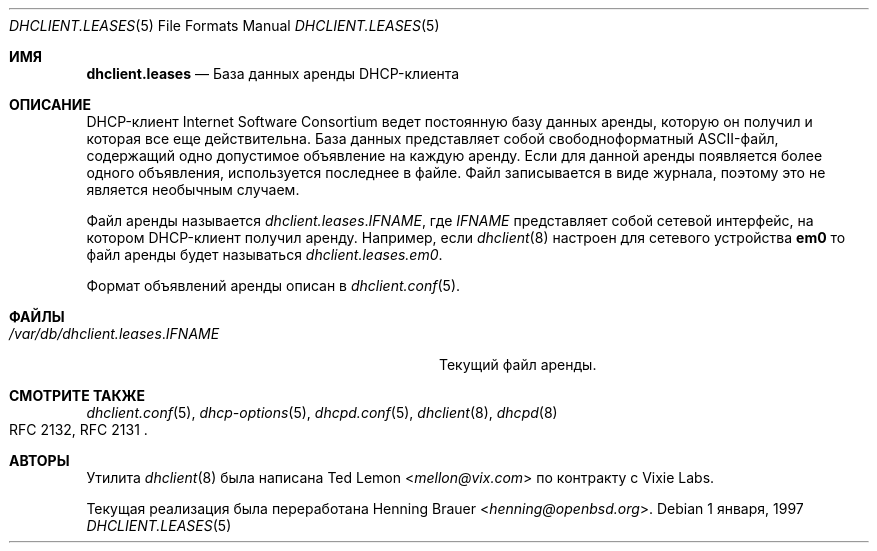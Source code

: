 .\"	$OpenBSD: dhclient.leases.5,v 1.4 2004/04/15 08:59:47 jmc Exp $
.\"
.\" Copyright (c) 1997 The Internet Software Consortium.
.\" All rights reserved.
.\"
.\" Redistribution and use in source and binary forms, with or without
.\" modification, are permitted provided that the following conditions
.\" are met:
.\"
.\" 1. Redistributions of source code must retain the above copyright
.\"    notice, this list of conditions and the following disclaimer.
.\" 2. Redistributions in binary form must reproduce the above copyright
.\"    notice, this list of conditions and the following disclaimer in the
.\"    documentation and/or other materials provided with the distribution.
.\" 3. Neither the name of The Internet Software Consortium nor the names
.\"    of its contributors may be used to endorse or promote products derived
.\"    from this software without specific prior written permission.
.\"
.\" THIS SOFTWARE IS PROVIDED BY THE INTERNET SOFTWARE CONSORTIUM AND
.\" CONTRIBUTORS ``AS IS'' AND ANY EXPRESS OR IMPLIED WARRANTIES,
.\" INCLUDING, BUT NOT LIMITED TO, THE IMPLIED WARRANTIES OF
.\" MERCHANTABILITY AND FITNESS FOR A PARTICULAR PURPOSE ARE
.\" DISCLAIMED.  IN NO EVENT SHALL THE INTERNET SOFTWARE CONSORTIUM OR
.\" CONTRIBUTORS BE LIABLE FOR ANY DIRECT, INDIRECT, INCIDENTAL,
.\" SPECIAL, EXEMPLARY, OR CONSEQUENTIAL DAMAGES (INCLUDING, BUT NOT
.\" LIMITED TO, PROCUREMENT OF SUBSTITUTE GOODS OR SERVICES; LOSS OF
.\" USE, DATA, OR PROFITS; OR BUSINESS INTERRUPTION) HOWEVER CAUSED AND
.\" ON ANY THEORY OF LIABILITY, WHETHER IN CONTRACT, STRICT LIABILITY,
.\" OR TORT (INCLUDING NEGLIGENCE OR OTHERWISE) ARISING IN ANY WAY OUT
.\" OF THE USE OF THIS SOFTWARE, EVEN IF ADVISED OF THE POSSIBILITY OF
.\" SUCH DAMAGE.
.\"
.\" This software has been written for the Internet Software Consortium
.\" by Ted Lemon <mellon@fugue.com> in cooperation with Vixie
.\" Enterprises.  To learn more about the Internet Software Consortium,
.\" see ``http://www.isc.org/isc''.  To learn more about Vixie
.\" Enterprises, see ``http://www.vix.com''.
.\"
.Dd 1 января, 1997
.Dt DHCLIENT.LEASES 5
.Os
.Sh ИМЯ
.Nm dhclient.leases
.Nd "База данных аренды DHCP-клиента"
.Sh ОПИСАНИЕ
DHCP-клиент Internet Software Consortium ведет постоянную базу данных аренды,
которую он получил и которая все еще действительна. 
База данных представляет собой свободноформатный ASCII-файл, содержащий одно допустимое объявление 
на каждую аренду. 
Если для данной аренды появляется более одного объявления, используется последнее в файле. 
Файл записывается в виде журнала, поэтому это не является необычным случаем.
.Pp
Файл аренды называется
.Pa dhclient.leases . Ns Ar IFNAME , 
где
.Ar IFNAME 
представляет собой сетевой интерфейс, на котором DHCP-клиент получил аренду. 
Например, если
.Xr dhclient 8 
настроен для сетевого устройства 
.Li em0 
то файл аренды будет называться 
.Pa dhclient.leases.em0 .
.Pp
Формат объявлений аренды описан в 
.Xr dhclient.conf 5 .
.Sh ФАЙЛЫ
.Bl -tag -width ".Pa /var/db/dhclient.leases. Ns Ar IFNAME"
.It Pa /var/db/dhclient.leases . Ns Ar IFNAME
Текущий файл аренды.
.El
.Sh СМОТРИТЕ ТАКЖЕ
.Xr dhclient.conf 5 , 
.Xr dhcp-options 5 , 
.Xr dhcpd.conf 5 , 
.Xr dhclient 8 , 
.Xr dhcpd 8 
.Rs
.%R "RFC 2132, RFC 2131"
.Re
.Sh АВТОРЫ
.An -nosplit
Утилита 
.Xr dhclient 8 
была написана 
.An Ted Lemon Aq Mt mellon@vix.com 
по контракту с Vixie Labs.
.Pp
Текущая реализация была переработана 
.An Henning Brauer Aq Mt henning@openbsd.org .